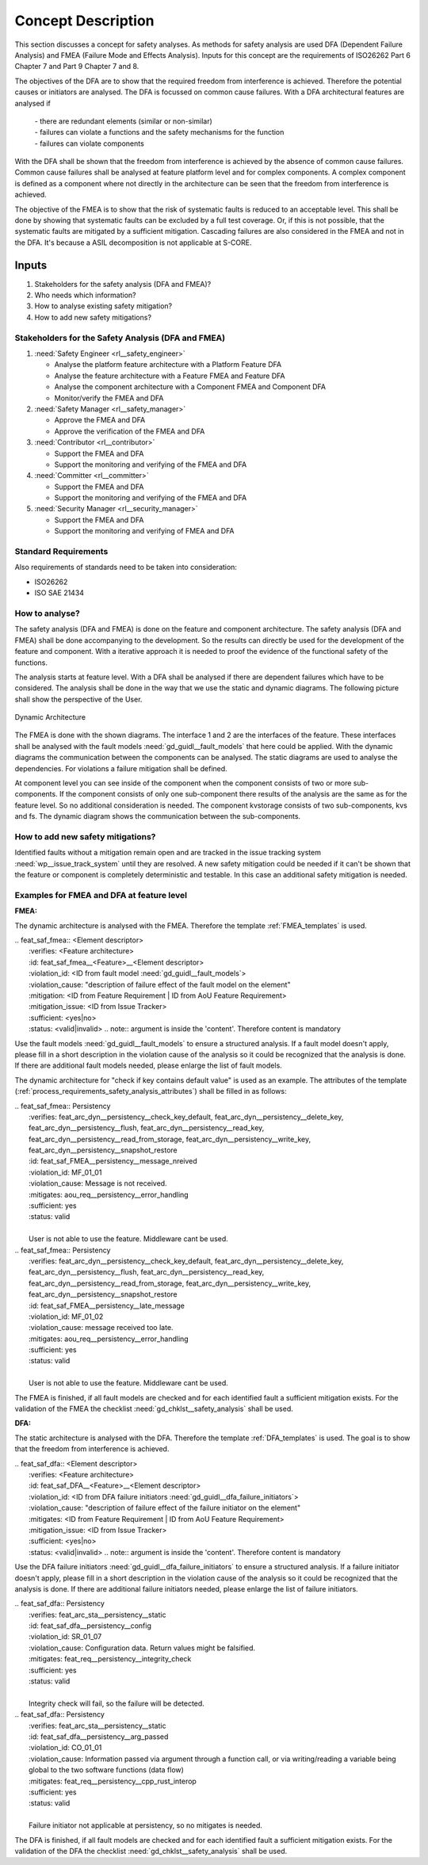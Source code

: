 ..
   # *******************************************************************************
   # Copyright (c) 2025 Contributors to the Eclipse Foundation
   #
   # See the NOTICE file(s) distributed with this work for additional
   # information regarding copyright ownership.
   #
   # This program and the accompanying materials are made available under the
   # terms of the Apache License Version 2.0 which is available at
   # https://www.apache.org/licenses/LICENSE-2.0
   #
   # SPDX-License-Identifier: Apache-2.0
   # *******************************************************************************

Concept Description
###################

.. doc_concept:: Safety Analysis Concept
   :id: doc_concept__safety__analysis
   :status: valid
   :tags: safety_analysis

This section discusses a concept for safety analyses. As methods for safety analysis are used DFA (Dependent Failure Analysis)
and FMEA (Failure Mode and Effects Analysis). Inputs for this concept are the requirements of ISO26262 Part 6 Chapter 7 and Part 9 Chapter 7 and 8.

The objectives of the DFA are to show that the required freedom from interference is achieved. Therefore the potential causes or initiators are
analysed. The DFA is focussed on common cause failures. With a DFA architectural features are analysed if

 | - there are redundant elements (similar or non-similar)
 | - failures can violate a functions and the safety mechanisms for the function
 | - failures can violate components

With the DFA shall be shown that the freedom from interference is achieved by the absence of common cause failures. Common cause failures
shall be analysed at feature platform level and for complex components. A complex component is defined as a component where not directly
in the architecture can be seen that the freedom from interference is achieved.

The objective of the FMEA is to show that the risk of systematic faults is reduced to an acceptable level. This shall be done by showing that
systematic faults can be excluded by a full test coverage. Or, if this is not possible, that the systematic faults are mitigated by a sufficient mitigation.
Cascading failures are also considered in the FMEA and not in the DFA. It's because a ASIL decomposition is not applicable at S-CORE.

Inputs
******

#. Stakeholders for the safety analysis (DFA and FMEA)?
#. Who needs which information?
#. How to analyse existing safety mitigation?
#. How to add new safety mitigations?

Stakeholders for the Safety Analysis (DFA and FMEA)
===================================================

#. :need:`Safety Engineer <rl__safety_engineer>`

   * Analyse the platform feature architecture with a Platform Feature DFA
   * Analyse the feature architecture with a Feature FMEA and Feature DFA
   * Analyse the component architecture with a Component FMEA and Component DFA
   * Monitor/verify the FMEA and DFA

#. :need:`Safety Manager <rl__safety_manager>`

   * Approve the FMEA and DFA
   * Approve the verification of the FMEA and DFA

#. :need:`Contributor <rl__contributor>`

   * Support the FMEA and DFA
   * Support the monitoring and verifying of the FMEA and DFA

#. :need:`Committer <rl__committer>`

   * Support the FMEA and DFA
   * Support the monitoring and verifying of the FMEA and DFA

#. :need:`Security Manager <rl__security_manager>`

   * Support the FMEA and DFA
   * Support the monitoring and verifying of FMEA and DFA


Standard Requirements
=====================

Also requirements of standards need to be taken into consideration:

* ISO26262
* ISO SAE 21434

How to analyse?
===============

The safety analysis (DFA and FMEA) is done on the feature and component architecture. The safety analysis (DFA and FMEA) shall be done accompanying to the development.
So the results can directly be used for the development of the feature and component. With a iterative approach it is needed to proof
the evidence of the functional safety of the functions.

The analysis starts at feature level. With a DFA shall be analysed if there are dependent failures which have to be considered. The analysis
shall be done in the way that we use the static and dynamic diagrams. The following picture shall show the perspective of the User.

.. _safety_analysis_feature_example:

.. figure:: _assets/safety_analysis_feature.drawio.svg
   :align: center
   :width: 80%
   :name: safety_analysis_feature_fig

   Dynamic Architecture

The FMEA is done with the shown diagrams. The interface 1 and 2 are the interfaces of the feature. These interfaces shall be analysed with the
fault models :need:`gd_guidl__fault_models` that here could be applied. With the dynamic diagrams the communication between the components can be analysed.
The static diagrams are used to analyse the dependencies. For violations a failure mitigation shall be defined.

At component level you can see inside of the component when the component consists of two or more sub-components. If the component consists of
only one sub-component there results of the analysis are the same as for the feature level. So no additional consideration is needed.
The component kvstorage consists of two sub-components, kvs and fs. The dynamic diagram shows the communication between the sub-components.


How to add new safety mitigations?
==================================

Identified faults without a mitigation remain open and are tracked in the issue tracking system :need:`wp__issue_track_system` until they are resolved.
A new safety mitigation could be needed if it can't be shown that the feature or component is completely deterministic and testable. In this case an
additional safety mitigation is needed.

.. _examples_fmea_dfa:

Examples for FMEA and DFA at feature level
==========================================

**FMEA:**

The dynamic architecture is analysed with the FMEA. Therefore the template :ref:`FMEA_templates` is used.


|   .. feat_saf_fmea:: <Element descriptor>
|      :verifies: <Feature architecture>
|      :id: feat_saf_fmea__<Feature>__<Element descriptor>
|      :violation_id: <ID from fault model :need:`gd_guidl__fault_models`>
|      :violation_cause: "description of failure effect of the fault model on the element"
|      :mitigation: <ID from Feature Requirement | ID from AoU Feature Requirement>
|      :mitigation_issue: <ID from Issue Tracker>
|      :sufficient: <yes|no>
|      :status: <valid|invalid>
   .. note::   argument is inside the 'content'. Therefore content is mandatory

Use the fault models :need:`gd_guidl__fault_models` to ensure a structured analysis. If a fault model doesn't apply,
please fill in a short description in the violation cause of the analysis so it could be recognized that the analysis
is done. If there are additional fault models needed, please enlarge the list of fault models.

The dynamic architecture for
"check if key contains default value" is used as an example. The attributes of the template (:ref:`process_requirements_safety_analysis_attributes`)
shall be filled in as follows:

| .. feat_saf_fmea:: Persistency
|     :verifies: feat_arc_dyn__persistency__check_key_default, feat_arc_dyn__persistency__delete_key, feat_arc_dyn__persistency__flush, feat_arc_dyn__persistency__read_key, feat_arc_dyn__persistency__read_from_storage, feat_arc_dyn__persistency__write_key, feat_arc_dyn__persistency__snapshot_restore
|     :id: feat_saf_FMEA__persistency__message_nreived
|     :violation_id: MF_01_01
|     :violation_cause: Message is not received.
|     :mitigates: aou_req__persistency__error_handling
|     :sufficient: yes
|     :status: valid
|
|     User is not able to use the feature. Middleware cant be used.

| .. feat_saf_fmea:: Persistency
|     :verifies: feat_arc_dyn__persistency__check_key_default, feat_arc_dyn__persistency__delete_key, feat_arc_dyn__persistency__flush, feat_arc_dyn__persistency__read_key, feat_arc_dyn__persistency__read_from_storage, feat_arc_dyn__persistency__write_key, feat_arc_dyn__persistency__snapshot_restore
|     :id: feat_saf_FMEA__persistency__late_message
|     :violation_id: MF_01_02
|     :violation_cause: message received too late.
|     :mitigates: aou_req__persistency__error_handling
|     :sufficient: yes
|     :status: valid
|
|     User is not able to use the feature. Middleware cant be used.

The FMEA is finished, if all fault models are checked and for each identified fault a sufficient mitigation exists. For the validation of the
FMEA the checklist :need:`gd_chklst__safety_analysis` shall be used.

**DFA:**

The static architecture is analysed with the DFA. Therefore the template :ref:`DFA_templates` is used. The goal is to show that
the freedom from interference is achieved.

|   .. feat_saf_dfa:: <Element descriptor>
|      :verifies: <Feature architecture>
|      :id: feat_saf_DFA__<Feature>__<Element descriptor>
|      :violation_id: <ID from DFA failure initiators :need:`gd_guidl__dfa_failure_initiators`>
|      :violation_cause: "description of failure effect of the failure initiator on the element"
|      :mitigates: <ID from Feature Requirement | ID from AoU Feature Requirement>
|      :mitigation_issue: <ID from Issue Tracker>
|      :sufficient: <yes|no>
|      :status: <valid|invalid>
   .. note::   argument is inside the 'content'. Therefore content is mandatory

Use the DFA failure initiators :need:`gd_guidl__dfa_failure_initiators` to ensure a structured analysis. If a failure initiator doesn't apply,
please fill in a short description in the violation cause of the analysis so it could be recognized that the analysis
is done. If there are additional failure initiators needed, please enlarge the list of failure initiators.

| .. feat_saf_dfa:: Persistency
|     :verifies: feat_arc_sta__persistency__static
|     :id: feat_saf_dfa__persistency__config
|     :violation_id: SR_01_07
|     :violation_cause: Configuration data. Return values might be falsified.
|     :mitigates: feat_req__persistency__integrity_check
|     :sufficient: yes
|     :status: valid
|
|     Integrity check will fail, so the failure will be detected.

| .. feat_saf_dfa:: Persistency
|     :verifies: feat_arc_sta__persistency__static
|     :id: feat_saf_dfa__persistency__arg_passed
|     :violation_id: CO_01_01
|     :violation_cause: Information passed via argument through a function call, or via writing/reading a variable being global to the two software functions (data flow)
|     :mitigates: feat_req__persistency__cpp_rust_interop
|     :sufficient: yes
|     :status: valid
|
|     Failure initiator not applicable at persistency, so no mitigates is needed.

The DFA is finished, if all fault models are checked and for each identified fault a sufficient mitigation exists. For the validation of the
DFA the checklist :need:`gd_chklst__safety_analysis` shall be used.
